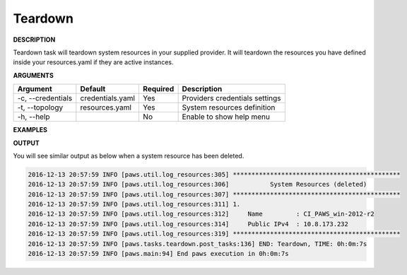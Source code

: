 Teardown
--------

**DESCRIPTION**

Teardown task will teardown system resources in your supplied provider. It will
teardown the resources you have defined inside your resources.yaml if they are
active instances.

**ARGUMENTS**

.. list-table::
    :widths: auto
    :header-rows: 1

    *   - Argument
        - Default
        - Required
        - Description

    *   - -c, --credentials
        - credentials.yaml
        - Yes
        - Providers credentials settings

    *   - -t, --topology
        - resources.yaml
        - Yes
        - System resources definition

    *   - -h, --help
        -
        - No
        - Enable to show help menu

**EXAMPLES**

.. code-block:: bash
    :linenos:

    # teardown using default options
    paws teardown

    # teardown using default options with verbose logging
    paws -v teardown

    # teardown overriding user directory
    paws -ud /tmp/ws teardown

    # show help menu
    paws teardown --help

**OUTPUT**

You will see similar output as below when a system resource has been deleted.

.. code-block:: bash

	2016-12-13 20:57:59 INFO [paws.util.log_resources:305] *********************************************
	2016-12-13 20:57:59 INFO [paws.util.log_resources:306]           System Resources (deleted)         
	2016-12-13 20:57:59 INFO [paws.util.log_resources:307] *********************************************
	2016-12-13 20:57:59 INFO [paws.util.log_resources:311] 1.
	2016-12-13 20:57:59 INFO [paws.util.log_resources:312]     Name         : CI_PAWS_win-2012-r2
	2016-12-13 20:57:59 INFO [paws.util.log_resources:314]     Public IPv4  : 10.8.173.232
	2016-12-13 20:57:59 INFO [paws.util.log_resources:319] *********************************************
	2016-12-13 20:57:59 INFO [paws.tasks.teardown.post_tasks:136] END: Teardown, TIME: 0h:0m:7s
	2016-12-13 20:57:59 INFO [paws.main:94] End paws execution in 0h:0m:7s
